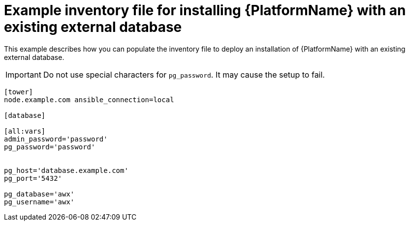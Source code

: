 

[id="ref-external-database-needs-installation-inventory_{context}"]

= Example inventory file for installing {PlatformName} with an existing external database


[role="_abstract"]
This example describes how you can populate the inventory file to deploy an installation of {PlatformName} with an existing external database.

[IMPORTANT]
====
Do not use special characters for `pg_password`. It may cause the setup to fail.
====

-----
[tower]
node.example.com ansible_connection=local

[database]

[all:vars]
admin_password='password'
pg_password='password'


pg_host='database.example.com'
pg_port='5432'

pg_database='awx'
pg_username='awx'
-----

